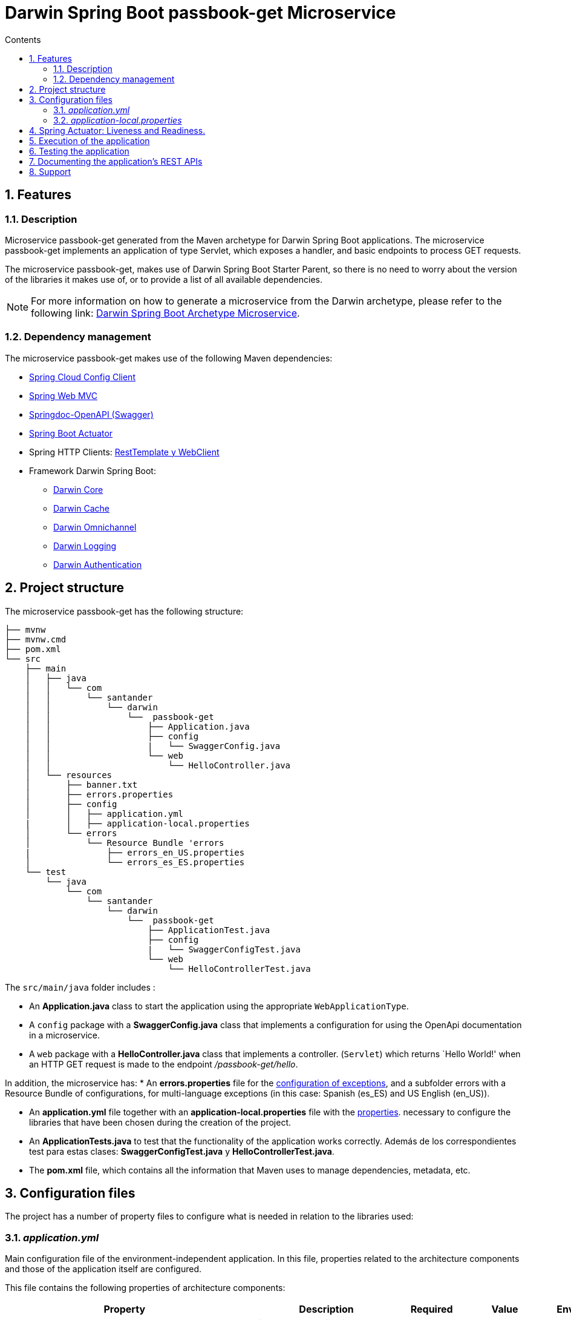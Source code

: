 = Darwin Spring Boot passbook-get Microservice
:doctype: book
:toc:
:toclevels: 4
:toc-title: Contents
:sectnums:
:sectnumlevels: 4

ifdef::env-github[]
:tip-caption: :bulb:
:note-caption: :information_source:
:important-caption: :heavy_exclamation_mark:
:caution-caption: :fire:
:warning-caption: :warning:
endif::[]

== Features

=== Description

Microservice passbook-get generated from the Maven archetype for Darwin Spring Boot applications.
The microservice passbook-get implements an application of type  Servlet, which exposes a handler, and basic endpoints to process GET requests.
  
The microservice passbook-get, makes use of Darwin Spring Boot Starter Parent, so there is no need to worry about the version of the libraries it makes use of, or to provide a list of all available dependencies.

NOTE: For more information on how to generate a microservice from the Darwin archetype, please refer to the following link: link:https://github.alm.europe.cloudcenter.corp/pages/sanes-darwin-backend/darwin-spring-boot/darwin-archetypes/darwin-spring-boot-archetype-microservice/index.html[Darwin Spring Boot Archetype Microservice].

=== Dependency management

The microservice passbook-get makes use of the following Maven dependencies:

* link:https://cloud.spring.io/spring-cloud-config/reference/html/#_spring_cloud_config_client[Spring Cloud Config Client]
* link:https://docs.spring.io/spring-framework/docs/current/reference/html/web.html[Spring Web MVC]
* link:https://springdoc.org/[Springdoc-OpenAPI (Swagger)]
 * link:https://docs.spring.io/spring-boot/docs/current/reference/html/production-ready-features.html[Spring Boot Actuator]
* Spring HTTP Clients: link:https://github.alm.europe.cloudcenter.corp/sanes-darwin-poc/darwin-samples/tree/develop/webclient[RestTemplate y WebClient]

* Framework Darwin Spring Boot:
- link:https://github.alm.europe.cloudcenter.corp/sanes-darwin-backend/darwin-spring-boot/blob/develop/darwin-project/darwin-spring-boot-core/README.adoc[Darwin Core]
- link:https://github.alm.europe.cloudcenter.corp/sanes-darwin-backend/darwin-spring-boot/blob/develop/darwin-project/darwin-spring-boot-cache/README.adoc[Darwin Cache]
- link:https://github.alm.europe.cloudcenter.corp/sanes-darwin-backend/darwin-spring-boot/blob/develop/darwin-project/darwin-spring-boot-omnichannel/README.adoc[Darwin Omnichannel]
- link:https://github.alm.europe.cloudcenter.corp/sanes-darwin-backend/darwin-spring-boot/blob/develop/darwin-project/darwin-spring-boot-logging/README.adoc[Darwin Logging]
- link:https://github.alm.europe.cloudcenter.corp/sanes-darwin-backend/darwin-spring-boot/blob/develop/darwin-project/darwin-spring-boot-security-authentication/README.adoc[Darwin Authentication]

== Project structure

The microservice passbook-get has the following structure:

----
├── mvnw
├── mvnw.cmd
├── pom.xml
└── src
    ├── main
    │   ├── java
    │   │   └── com
    │   │       └── santander
    │   │           └── darwin
    │   │               └──  passbook-get
    │   │                   ├── Application.java
    │   │                   ├── config
    │   │                   |   └── SwaggerConfig.java
    │   │                   └── web
    │   │                       └── HelloController.java
    │   └── resources
    │       ├── banner.txt
    │       ├── errors.properties
    │       ├── config
    │       │   ├── application.yml
    |       │   ├── application-local.properties
    │       └── errors
    │           └── Resource Bundle 'errors
    |               ├── errors_en_US.properties
    │               └── errors_es_ES.properties
    └── test
        └── java
            └── com
                └── santander
                    └── darwin
                        └──  passbook-get
                            ├── ApplicationTest.java
                            ├── config
                            |   └── SwaggerConfigTest.java
                            └── web
                                └── HelloControllerTest.java
----

The `src/main/java` folder includes :

* An *Application.java* class to start the application using the appropriate `WebApplicationType`.
* A `config` package with a *SwaggerConfig.java* class that implements a configuration for using the OpenApi documentation in a microservice.
* A `web` package with a *HelloController.java* class that implements a controller.
 (`Servlet`)   which returns `Hello World!' when an HTTP GET request is made to the endpoint _/passbook-get/hello_.

  
In addition, the microservice has:
 * An *errors.properties* file for the link:https://github.alm.europe.cloudcenter.corp/pages/sanes-darwin-backend/darwin-spring-boot/darwin-project/darwin-spring-boot-core/index.html#excepciones[configuration of exceptions], and a subfolder errors with a Resource Bundle of configurations, for multi-language exceptions (in this case: Spanish (es_ES) and US English (en_US)).

* An *application.yml* file together with an *application-local.properties* file with the <<Configuration files,properties>>.
necessary to configure the libraries that have been chosen during the creation of the project.

* An *ApplicationTests.java* to test that the functionality of the application works correctly. Además de los correspondientes test para estas clases: *SwaggerConfigTest.java* y *HelloControllerTest.java*.

* The *pom.xml* file, which contains all the information that Maven uses to manage dependencies, metadata, etc.

== Configuration files

The project has a number of property files to configure what is needed in relation to the libraries used:

=== _application.yml_[[application.yml]]

Main configuration file of the environment-independent application.
In this file, properties related to the architecture components and those of the application itself are configured.

This file contains the following properties of architecture components:

[width="100%",cols=5*,options="header"]
|============================
| Property| Description| Required| Value| Environment
| *darwin.app-key* | Indicates the application key.
Within the monitoring system it will be part of the index name. | Yes | _acronym-app_ | Any
| *darwin.logging.system* | Value received from ATLAS with the name of the system to which the microservice belongs. | Yes | SYSTEM | Any
| *darwin.logging.subsystem* | Value received from ATLAS with the name of the subsystem the microservice belongs too. | Yes | SUBSYSTEM | Any
| *darwin.logging.application* | Value received from ATLAS with the name of the application the microservice belongs to. | Yes | APP_CODE | Any
| *darwin.logging.subapplication* | Value received from ATLAS with the name of the sub-application the microservice belongs to. | Yes |  SUBAPP_CODE | Any
| *darwin.logging.paas-app-version* | Artifact version.
To have it automatically populated when generating the artefact, we must indicate "@project.version@" as the value and tell Maven to process the resources so that it replaces the string with the corresponding value. | Yes | @project.version@ | Any
| *darwin.logging.kafka.server* | Path to the Kafka server to which the functional and security traces will be sent, must be in the format host:port. | Yes |  ${env.logging-server} | Any
| *darwin.security.connectors.pkm-connector.pkm-endpoint* | Public key manager endpoint | Yes | ${env.pkm-endpoint} | Any | *spring.session.store-type* | Determines where Spring Session Saving is implemented.
Defaults to the classPath if only one module is present there.
Set to none, disables Spring Session.| Yes | none | Any
| *spring.cache.type* | Configure the type of cache. | Yes | caffeine | Any
| *spring.cache.caffeine.spec* | Cache settings. | Yes | expireAfterWrite=10m | Any
| *logging.level.com.santander.myapp.passbookget* | Configure the level of detail of the logs in com.santander.myapp.passbookget | Yes | INFO | Any
| *logging.level.root* | Configure the level of detail of the logs at root level. | Yes | ERROR | Any | *management.endpoint.health.show-details* | Determines to whom the -health endpoint details are shown.
Configured 'when-authorized' only shows the details to authorized users, which can be configured by using the _management.endpoint.health.roles_.  | Yes | ALWAYS | Any | *health.config.enabled* | Enable the health indicator. | Yes | false | Any | *springdoc.swagger-ui.
disable-swagger-default-url* | Disable the default openApi url, so that the documentation can only be accessed via the custom path. | Yes | true | Any
| *springdoc.swagger-ui.path* | Customize the Swagger documentation path in HTML format. | Yes | /swagger-ui.html | Any   | *server.forward-headers-strategy* | Manages the use of proxy variables. | Yes | framework | Any
| *server.shutdown* | Shutdown mode for embedded web servers (Tomcat, Jetty, Undertow and Netty), on both servlet and reactive platforms.  | No | graceful | Any
| *spring.lifecycle.timeout-per-shutdown-phase* | Active request shutdown grace time, if this property is not defined, a default value of 30 seconds will be applied. | No | 2m | Any  
|============================

Among others, this file allows the definition of properties to be able to identify the application and the configuration of the *Spring Configuration Service client*.
By default, it points to the boae region and the active profile is the local one.

----
darwin:
  region: boae
  suffix:
...

spring:
  application:
    name: application-1
  profiles:
    active: local
  ...
  config:
    import: "optional:configserver:"
  cloud:
    config:
      uri: http://configuration-service${darwin.suffix}:8080/
...
----

=== _application-local.properties_

Auxiliary file with properties associated with the environment (in this case for a local environment).
It has the PKM and STS properties of the security library and the property to define the kafka server with which to connect the logging library, which is empty by default.
  In case of working on another profile, it will be necessary to create another properties file for the particular profile.


== Spring Actuator: Liveness and Readiness.

Spring's actuators provide a set of HTTP/JMX endpoints that expose operational information about our microservice.
Darwin makes use of the '/actuator/health/liveness' and '/actuator/health/readiness' actuator endpoints to manage the Liveness and Readiness probes of a microservice.

- Liveness probe -> Provides information that lets us know if the microservice is alive or dead.
- Readiness probe -> Provides information that lets us know if the microservice is ready to receive traffic.

These endpoints, by default, will only be enabled when the execution environment is detected to be Kubernetes as they are the endpoints we will use to define the health checks of the container.

- Liveness health checks -> Kubernetes uses this health check to know if the application is alive or dead.
So if the application is alive Kubernetes does nothing but if it is dead it deletes the Pod and starts a new one to replace it.
- Readiness health checks -> Kubernetes uses this health check to know if the microservice is ready to receive traffic.
Kubernetes makes sure that the microservice is ready to receive requests before the pod accepts them.
If the healthcheck starts to fail, Kubernetes stops routing requests to the pod until the microservice is in a state that allows it to receive them.

In the <<application.yml,_application.yml_>> file , the properties that are applied by default are:

[source,yaml]
----
management:
  health:
    defaults.enabled: true
    livenessState.enabled: true
    readinessState.enabled: true
----

NOTE: *Does not need to be explicitly added* in the file of the microservice.

If you want to use the endpoints in a local environment, Spring provides the property *_management.health.probes.enabled_* that you have to add to the _application.yml_ file.

An example of call and response of the liveness probe, would be the following.
Using the endpoint 'http://localhost:8080/actuator/health/liveness' we would get a response indicating the internal status of the application.
When the status is OK, we get a response with HTTP=200 code and content:

[source,console]
----
// HTTP/1.1 200 OK

{
  "status": "UP",
  "components": {
    "livenessProbe": {
      "status": "UP"
    }
  }
}
----

Similarly, to obtain the readiness probe, we use the endpoint 'http://localhost:8080/actuator/health/readiness'.
In this case we show an example that indicates that the application is not ready to receive requests:

[source,console]
----
// HTTP/1.1 503 SERVICE UNAVAILABLE

{
  "status": "OUT_OF_SERVICE",
  "components": {
    "readinessProbe": {
      "status": "OUT_OF_SERVICE"
    }
  }
}
----

For more information on Liveness and Readiness, please refer to the following entries: link:https://spring.io/blog/2020/03/25/liveness-and-readiness-probes-with-spring-boot[Spring Liveness and Readiness Probes] y link:https://sanes.atlassian.net/wiki/spaces/SANACLOUD/pages/16546334525/Health+Check[Health Check Microservices Java]

== Execution of the application

To execute our microservice we go to the `Application` class, where the main method is located.

[source,java]
----
@SpringBootApplication
@EnableCaching
@Slf4j
public class Application {

	public static void main(String[] args) {
		new SpringApplicationBuilder(Application.class)
			.web(WebApplicationType.SERVLET)
			.run(args);
	}
----

This class has the tags:

* `@SpringBootApplication` which indicates that it is a Spring boot application and causes it to activate.
the Scan component and the autoconfigurations.
* `@EnableCaching` which enables the use of the cache in the application, managed by the darwin-spring-boot-cache library.
* `@Slf4j` generates a logger, and then the darwin-spring-boot-logging library connects to it.

To run the application, we go to the project directory and execute the following command:

[source,bash]
----
mvn spring-boot:run
----

When you run it, you will see the following log:


[source,console]

----
:: Spring Boot  (v2.6.2.RELEASE) ::                                                                  :: DARWIN (v3.0.0-RELEASE) ::

2021-07-08 12:59:08.558  INFO 3836 --- [           main] e.s.m.a.Application                      : The following profiles are active: local
2021-07-08 12:59:26.590  INFO 3836 --- [           main] e.s.m.a.Application                      : Started Application in 22.826 seconds (JVM running for 24.724)
----

and the application would be up.

The microservice has a controller, which is the highest level layer for exposing our REST microservice.
This is defined in the `HelloControler` class.
To call the controller we use the `/passbook-get/hello` endpoint indicated in the `@RequestMapping` tag.

By executing the following command:
[source,bash]
----
curl -X GET "http://localhost:8080/passbook-get/hello"
----

We will get a response like this:
[source,console]
----
Hello world!
----

Or an incorrect one in case of no authorization.

[source,json]
----
{
    "timeStamp": "2020-07-08T11:08:05.577+00:00",
    "appName": "aplicacion-2",
    "status": 401,
    "errorName": "Unauthorized",
    "internalCode": 401,
    "shortMessage": "Unauthorized",
    "detailedMessage": "Not Authenticated",
    "mapExtendedMessage": {}
}
----


== Testing the application

The passbook-get microvice has a series of tests included in the src/main/test folder:

* *ApplicationTests* : Checks that the Spring context, is loaded correctly.


* *SwaggerConfigTests* : Tests that the application has the correct OpenApi configuration.

* *HelloControllerTests* : Tests the controller, verifying that the result obtained after a call to the endpoint is correct.

To test the application, from the project directory, run the following command in the terminal:

[source,bash]
----
λ mvn clean test
----

The following result was obtained:

[source,console]
----
[INFO] Results:
[INFO]
[INFO] Tests run: 4, Failures: 0, Errors: 0, Skipped: 0
[INFO]
[INFO] ------------------------------------------------------------------------
[INFO] BUILD SUCCESS
[INFO] ------------------------------------------------------------------------
----

== Documenting the application's REST APIs

The microservice exposes a swagger interface with the documented API.

The API documentation in Swagger format, is exposed through the url: http://localhost:8080/swagger-ui.html

On the other hand, to consult the API documentation in yml format, access the endpoint: http://localhost:8080/v3/api-docs

NOTE: For more information about the OpenApi documentation, see the following link: link:https://github.alm.europe.cloudcenter.corp/sanes-darwin-poc/darwin-samples/tree/develop/openapi-springdoc[API documentation with Springdoc].


== Support

In case you detect any issue associated with the Darwin framework, please open an issue through the support channel: link:https://github.alm.europe.cloudcenter.corp/sanes-darwin-backend/darwin-spring-boot/issues[Report Issue].